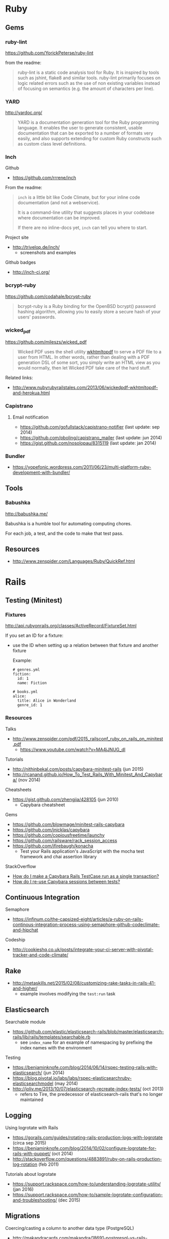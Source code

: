* Ruby
** Gems
*** ruby-lint
https://github.com/YorickPeterse/ruby-lint

from the readme:
#+BEGIN_QUOTE
ruby-lint is a static code analysis tool for Ruby. It is inspired by tools such as jshint, flake8 and similar tools. ruby-lint primarily focuses on logic related errors such as the use of non existing variables instead of focusing on semantics (e.g. the amount of characters per line).
#+END_QUOTE

*** YARD
http://yardoc.org/

#+BEGIN_QUOTE
YARD is a documentation generation tool for the Ruby programming language. It enables the user to generate consistent, usable documentation that can be exported to a number of formats very easily, and also supports extending for custom Ruby constructs such as custom class level definitions.
#+END_QUOTE

*** Inch

Github
- https://github.com/rrrene/inch

From the readme:
#+BEGIN_QUOTE
=inch= is a little bit like Code Climate, but for your inline code documentation (and not a webservice).

It is a command-line utility that suggests places in your codebase where documentation can be improved.

If there are no inline-docs yet, =inch= can tell you where to start.
#+END_QUOTE

Project site
- http://trivelop.de/inch/
  - screenshots and examples

Github badges
- http://inch-ci.org/

*** bcrypt-ruby
https://github.com/codahale/bcrypt-ruby

#+BEGIN_QUOTE
bcrypt-ruby is a Ruby binding for the OpenBSD bcrypt() password hashing algorithm, allowing you to easily store a secure hash of your users' passwords.
#+END_QUOTE

*** wicked_pdf
https://github.com/mileszs/wicked_pdf

#+BEGIN_QUOTE
Wicked PDF uses the shell utility [[http://wkhtmltopdf.org/][wkhtmltopdf]] to serve a PDF file to a user from HTML. In other words, rather than dealing with a PDF generation DSL of some sort, you simply write an HTML view as you would normally, then let Wicked PDF take care of the hard stuff.
#+END_QUOTE

Related links:
- http://www.nubyrubyrailstales.com/2013/06/wickedpdf-wkhtmltopdf-and-herokua.html

*** Capistrano
**** Email notification
- https://github.com/gofullstack/capistrano-notifier (last update: sep 2014)
- https://github.com/pboling/capistrano_mailer (last update: jun 2014)
- https://gist.github.com/nosolopau/8315119 (last update: jan 2014)

*** Bundler
- https://yopefonic.wordpress.com/2011/06/23/multi-platform-ruby-development-with-bundler/

** Tools
*** Babushka
http://babushka.me/

Babushka is a humble tool for automating computing chores.

For each job, a test, and the code to make that test pass.

** Resources
- http://www.zenspider.com/Languages/Ruby/QuickRef.html

* Rails
** Testing (Minitest)
*** Fixtures
http://api.rubyonrails.org/classes/ActiveRecord/FixtureSet.html

If you set an ID for a fixture:
- use the ID when setting up a relation between that fixture and another fixture

  Example:
  #+BEGIN_SRC 
  # genres.yml
  fiction:
    id: 1
    name: Fiction

  # books.yml
  alice:
    title: Alice in Wonderland
    genre_id: 1
  #+END_SRC

*** Resources
Talks
- http://www.zenspider.com/pdf/2015_railsconf_ruby_on_rails_on_minitest.pdf
  - https://www.youtube.com/watch?v=MA4jJNUG_dI

Tutorials
- http://nithinbekal.com/posts/capybara-minitest-rails (jun 2015)
- http://rcanand.github.io/How_To_Test_Rails_With_Minitest_And_Capybara/ (nov 2014)

Cheatsheets
- https://gist.github.com/zhengjia/428105 (jun 2010)
  - Capybara cheatsheet

Gems
- https://github.com/blowmage/minitest-rails-capybara
- https://github.com/jnicklas/capybara
- https://github.com/copiousfreetime/launchy
- https://github.com/railsware/rack_session_access
- https://github.com/jfirebaugh/konacha
  - Test your Rails application's JavaScript with the mocha test framework and chai assertion library

StackOverflow
- [[http://stackoverflow.com/q/26865221][How do I make a Capybara Rails TestCase run as a single transaction?]]
- [[http://stackoverflow.com/q/12605692][How do I re-use Capybara sessions between tests?]]

** Continuous Integration
Semaphore
- https://infinum.co/the-capsized-eight/articles/a-ruby-on-rails-continous-integration-process-using-semaphore-github-codeclimate-and-hipchat

Codeship
- http://cookieshq.co.uk/posts/integrate-your-ci-server-with-pivotal-tracker-and-code-climate/

** Rake
- http://metaskills.net/2015/02/08/customizing-rake-tasks-in-rails-41-and-higher/
  - example involves modifying the =test:run= task

** Elasticsearch
Searchable module
- https://github.com/elastic/elasticsearch-rails/blob/master/elasticsearch-rails/lib/rails/templates/searchable.rb
  - see =index_name= for an example of namespacing by prefixing the index names with the environment

Testing
- https://benjaminknofe.com/blog/2014/06/14/rspec-testing-rails-with-elasticsearch/ (jun 2014)
- https://blog.pivotal.io/labs/labs/rspec-elasticsearchruby-elasticsearchmodel (may 2014)
- http://joliv.me/2013/10/07/elasticsearch-recreate-index-tests/ (oct 2013)
  - refers to Tire, the predecessor of elasticsearch-rails that's no longer maintained

** Logging
Using logrotate with Rails
- https://gorails.com/guides/rotating-rails-production-logs-with-logrotate (circa sep 2015)
- https://benjaminknofe.com/blog/2014/10/02/configure-logrotate-for-rails-with-puppet/ (oct 2014)
- http://stackoverflow.com/questions/4883891/ruby-on-rails-production-log-rotation (feb 2011)

Tutorials about logrotate
- https://support.rackspace.com/how-to/understanding-logrotate-utility/ (jan 2016)
- https://support.rackspace.com/how-to/sample-logrotate-configuration-and-troubleshooting/ (dec 2015)

** Migrations
Coercing/casting a column to another data type (PostgreSQL)
- http://makandracards.com/makandra/18691-postgresql-vs-rails-migration-how-to-change-columns-from-string-to-integer
- http://stackoverflow.com/questions/12603498/rails-migration-error-w-postgres-when-pushing-to-heroku
  - linked in PostgreSQL question: http://stackoverflow.com/questions/13170570/change-type-of-varchar-field-to-integer-cannot-be-cast-automatically-to-type-i

** User authentication
API
- http://api.rubyonrails.org/classes/ActiveModel/SecurePassword/ClassMethods.html#method-i-has_secure_password
  - uses the bcrypt gem

** Articles
- http://billpatrianakos.me/blog/2013/10/13/list-of-rails-status-code-symbols/
  - a comment links to the [[https://github.com/rack/rack/blob/1569a985e17d9caaf94d0e97d95ef642c4ab14ba/lib/rack/utils.rb#L470][map of HTTP status codes in Rack on Github]]
- http://brandonhilkert.com/blog/7-reasons-why-im-sticking-with-minitest-and-fixtures-in-rails/
- http://culttt.com/2016/02/17/replacing-fixtures-with-factory-girl-in-ruby-on-rails/
- http://culttt.com/2016/02/10/using-form-objects-in-ruby-on-rails-with-reform/
  - includes examples of form tests
- http://everydayrails.com/2015/04/05/rspec-assigns-rails-testing.html
  - the difference between assigns and reload
  - assigns will be deprecated in Rails 5
- https://buildtoship.com/upcoming-changes-in-rails-5-0/
  - controller tests may be phased out in favor of integration tests
